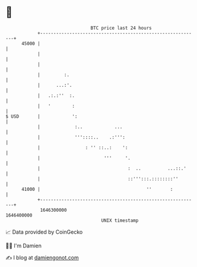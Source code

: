 * 👋

#+begin_example
                                   BTC price last 24 hours                    
               +------------------------------------------------------------+ 
         45000 |                                                            | 
               |                                                            | 
               |                                                            | 
               |         :.                                                 | 
               |      ...:'.                                                | 
               |   .:.:''  :.                                               | 
               |   '        :                                               | 
   $ USD       |            ':                                              | 
               |             :..            ...                             | 
               |             '''::::..    .:''':                            | 
               |                 : '' ::..:    ':                           | 
               |                        '''     '.                          | 
               |                                 :  ..          ...::.'     | 
               |                                 ::''':::.::::::::''        | 
         41000 |                                        ''       :          | 
               +------------------------------------------------------------+ 
                1646300000                                        1646400000  
                                       UNIX timestamp                         
#+end_example
📈 Data provided by CoinGecko

🧑‍💻 I'm Damien

✍️ I blog at [[https://www.damiengonot.com][damiengonot.com]]
